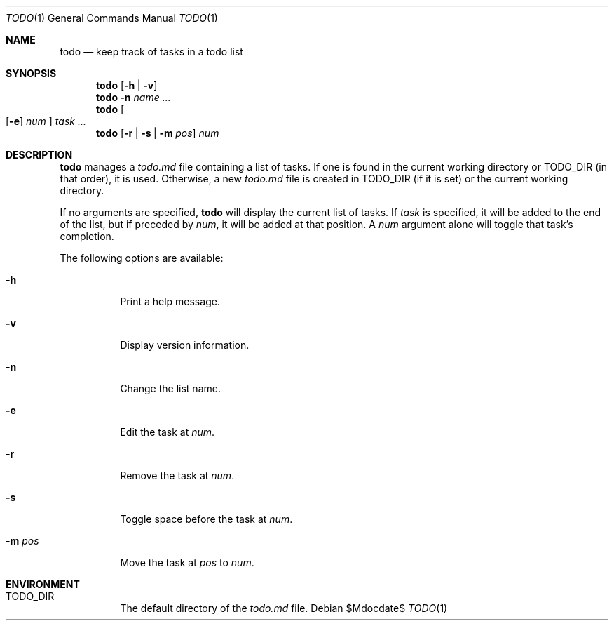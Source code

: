 .Dd $Mdocdate$
.Dt TODO 1
.Os
.Sh NAME
.Nm todo
.Nd keep track of tasks in a todo list
.Sh SYNOPSIS
.\" View/help/version
.Nm
.Op Fl h | v
.\" Name
.Nm
.Fl n Ar name ...
.\" Add/edit
.Nm
.Oo
.Op Fl e
.Ar num
.Oc
.Ar task ...
.\" Mark/remove/space/move
.Nm
.Op Fl r | s | m Ar pos
.Ar num
.Sh DESCRIPTION
.Nm
manages a
.Pa todo.md
file containing a list of tasks. If one is found in the current working
directory or
.Ev TODO_DIR
(in that order), it is used. Otherwise, a new
.Pa todo.md
file is created in
.Ev TODO_DIR
(if it is set) or the current working directory.
.Pp
If no arguments are specified,
.Nm
will display the current list of tasks. If
.Ar task
is specified, it will be added to the end of the list, but if preceded by
.Ar num ,
it will be added at that position. A
.Ar num
argument alone will toggle that task's completion.
.Pp
The following options are available:
.Bl -tag
.\" Help
.It Fl h
Print a help message.
.\" Version
.It Fl v
Display version information.
.\" Name
.It Fl n
Change the list name.
.\" Edit
.It Fl e
Edit the task at
.Ar num .
.\" Remove
.It Fl r
Remove the task at
.Ar num .
.\" Space
.It Fl s
Toggle space before the task at
.Ar num .
.\" Move
.It Fl m Ar pos
Move the task at
.Ar pos
to
.Ar num .
.El
.Sh ENVIRONMENT
.Bl -tag
.It Ev TODO_DIR
The default directory of the
.Pa todo.md
file.
.El
